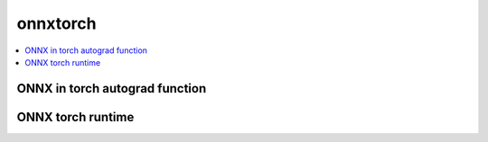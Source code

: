 
onnxtorch
=========

.. contents::
    :local:

ONNX in torch autograd function
+++++++++++++++++++++++++++++++

.. autosignature:: deeponnxcustom.onnxtorch.torchort.ort_backward

.. autosignature:: deeponnxcustom.onnxtorch.torchort.ort_forward

.. autosignature:: deeponnxcustom.onnxtorch.torchort.TorchOrtFactory

.. autosignature:: deeponnxcustom.onnxtorch.torchort.TorchOrtFunction

ONNX torch runtime
++++++++++++++++++

.. autosignature:: deeponnxcustom.onnxtorch.tchrun.OnnxTorchRuntime

